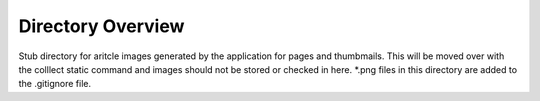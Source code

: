 Directory Overview
===================

Stub directory for aritcle images generated by the application for pages and thumbmails.
This will be moved over with the colllect static command and images should not be
stored or checked in here.  *.png files in this directory are added to the .gitignore
file.